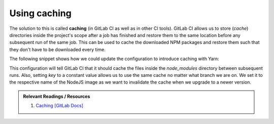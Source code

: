 Using caching
=============

The solution to this is called **caching** (in GitLab CI as well as in other CI tools). GitLab CI allows us to store (*cache*) directories inside the project's scope after a job has finished and restore them to the same location before any subsequent run of the same job. This can be used to cache the downloaded NPM packages and restore them such that they don't have to be downloaded every time.

The following snippet shows how we could update the configuration to introduce caching with Yarn:

.. code-block:: yaml
    :caption: .gitlab-ci.yml
    :linenos:
    :emphasize-lines: 9, 11

    test:
      image: node:6.10-alpine
      script:
        # install necessary application packages
        - yarn install
        # test the application sources
        - yarn test
      cache:
        key: 6.10-alpine
        paths:
          - node_modules

This configuration will tell GitLab CI that it should cache the files inside the *node_modules* directory between subsequent runs. Also, setting *key* to a constant value allows us to use the same cache no matter what branch we are on. We set it to the respective name of the NodeJS image as we want to invalidate the cache when we upgrade to a newer version.

.. admonition:: Relevant Readings / Resources
    :class: note

    #. `Caching [GitLab Docs] <https://docs.gitlab.com/ce/ci/yaml/#cache>`_
